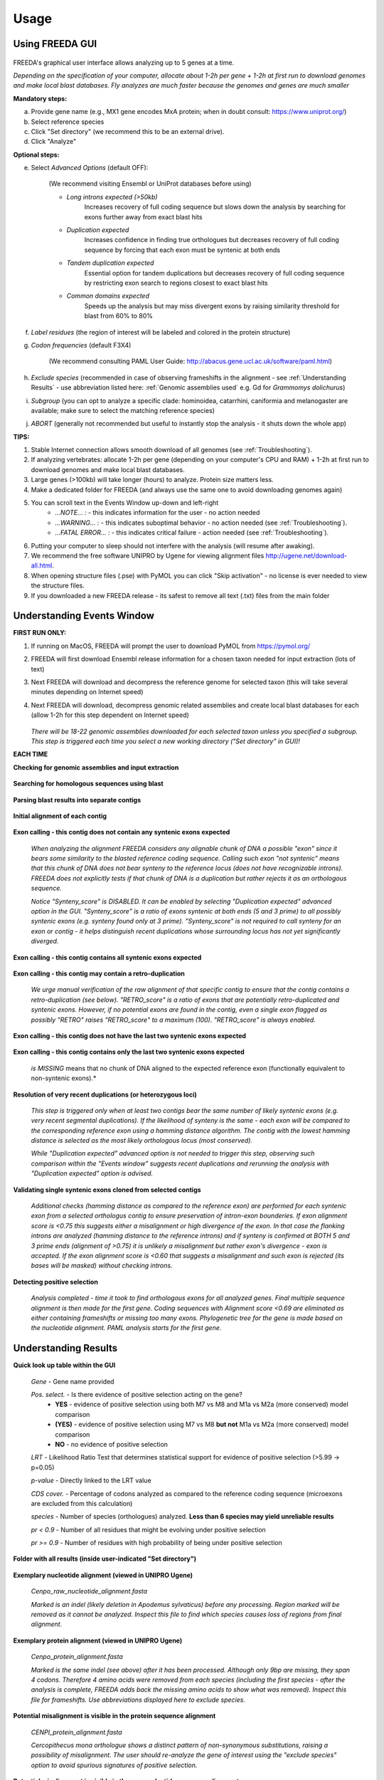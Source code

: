 Usage
=====

Using FREEDA GUI
----------------

	.. image:: /_images/GUI_input_2.png

FREEDA's graphical user interface allows analyzing up to 5 genes at a time. 

*Depending on the specification of your computer, allocate about 1-2h per gene + 1-2h at first run to download genomes and make local blast databases. Fly analyzes are much faster because the genomes and genes are much smaller*

**Mandatory steps:**

a. Provide gene name (e.g., MX1 gene encodes MxA protein; when in doubt consult: `https://www.uniprot.org/ <https://www.uniprot.org/>`_)
b. Select reference species
c. Click "Set directory" (we recommend this to be an external drive).
d. Click "Analyze"


**Optional steps:**

e. Select *Advanced Options* (default OFF):
	
	(We recommend visiting Ensembl or UniProt databases before using)
	
	- *Long introns expected (>50kb)* 
		Increases recovery of full coding sequence but slows down the analysis by searching for exons further away from exact blast hits
	
	- *Duplication expected* 
		Increases confidence in finding true orthologues but decreases recovery of full coding sequence by forcing that each exon must be syntenic at both ends

	- *Tandem duplication expected* 
		Essential option for tandem duplications but decreases recovery of full coding sequence by restricting exon search to regions closest to exact blast hits
		
	- *Common domains expected* 
		Speeds up the analysis but may miss divergent exons by raising similarity threshold for blast from 60% to 80%
		
f. *Label residues* (the region of interest will be labeled and colored in the protein structure)

g. *Codon frequencies* (default F3X4)
	
	(We recommend consulting PAML User Guide: `http://abacus.gene.ucl.ac.uk/software/paml.html <http://abacus.gene.ucl.ac.uk/software/paml.html>`_)
	
h. *Exclude species* (recommended in case of observing frameshifts in the alignment - see :ref:`Understanding Results` - use abbreviation listed here: :ref:`Genomic assemblies used` e.g. Gd for *Grammomys dolichurus*)

i. *Subgroup* (you can opt to analyze a specific clade: hominoidea, catarrhini, caniformia and melanogaster are available; make sure to select the matching reference species)

j. *ABORT* (generally not recommended but useful to instantly stop the analysis - it shuts down the whole app)



**TIPS:**

1. Stable Internet connection allows smooth download of all genomes (see :ref:`Troubleshooting`).
2. If analyzing vertebrates: allocate 1-2h per gene (depending on your computer's CPU and RAM) + 1-2h at first run to download genomes and make local blast databases.
3. Large genes (>100kb) will take longer (hours) to analyze. Protein size matters less.
4. Make a dedicated folder for FREEDA (and always use the same one to avoid downloading genomes again)
5. You can scroll text in the Events Window up-down and left-right
	- *...NOTE... :* - this indicates information for the user - no action needed
	- *...WARNING... :* - this indicates suboptimal behavior - no action needed (see :ref:`Troubleshooting`).
	- *...FATAL ERROR... :* - this indicates critical failure - action needed (see :ref:`Troubleshooting`).
6. Putting your computer to sleep should not interfere with the analysis (will resume after awaking).
7. We recommend the free software UNIPRO by Ugene for viewing alignment files `http://ugene.net/download-all.html <http://ugene.net/download-all.html>`_.
8. When opening structure files (.pse) with PyMOL you can click "Skip activation" - no license is ever needed to view the structure files.
9. If you downloaded a new FREEDA release - its safest to remove all text (.txt) files from the main folder


Understanding Events Window
---------------------------

**FIRST RUN ONLY:**

1. If running on MacOS, FREEDA will prompt the user to download PyMOL from `https://pymol.org/ <https://pymol.org/>`_
2. FREEDA will first download Ensembl release information for a chosen taxon needed for input extraction (lots of text)
3. Next FREEDA will download and decompress the reference genome for selected taxon (this will take several minutes depending on Internet speed)
4. Next FREEDA will download, decompress genomic related assemblies and create local blast databases for each (allow 1-2h for this step dependent on Internet speed)


	.. image:: /_images/GUI_genomes_downloaded.png
   
   *There will be 18-22 genomic assemblies downloaded for each selected taxon unless you specified a subgroup.
   This step is triggered each time you select a new working directory ("Set directory" in GUI)!*


**EACH TIME**

**Checking for genomic assemblies and input extraction**

	.. image:: /_images/GUI_input_extraction.png
	
**Searching for homologous sequences using blast**

	.. image:: /_images/GUI_events_tblastn.png

**Parsing blast results into separate contigs**

	.. image:: /_images/GUI_events_analyzing_gene.png

**Initial alignment of each contig**

	.. image:: /_images/GUI_events_aligning_contigs.png
	
**Exon calling - this contig does not contain any syntenic exons expected**

	.. image:: /_images/GUI_events_no_introns.png
	
	*When analyzing the alignment FREEDA considers any alignable chunk of DNA a possible "exon" 
	since it bears some similarity to the blasted reference coding sequence. Calling such exon 
	"not syntenic" means that this chunk of DNA does not bear synteny to the reference locus 
	(does not have recognizable introns). FREEDA does not explicitly tests if that chunk of DNA 
	is a duplication but rather rejects it as an orthologous sequence.*
	
	*Notice "Synteny_score" is DISABLED. It can be enabled by selecting "Duplication expected" 
	advanced option in the GUI. "Synteny_score" is a ratio of exons syntenic at both ends 
	(5 and 3 prime) to all possibly syntenic exons (e.g. synteny found only at 3 prime). 
	"Synteny_score" is not required to call synteny for an exon or contig - it helps distinguish 
	recent duplications whose surrounding locus has not yet significantly diverged.*
	
**Exon calling - this contig contains all syntenic exons expected**

	.. image:: /_images/GUI_events_syntenic_5_3.png
	
**Exon calling - this contig may contain a retro-duplication**

	.. image:: /_images/GUI_events_RETRO.png
	
    *We urge manual verification of the raw alignment of that specific contig to ensure
    that the contig contains a retro-duplication (see below). "RETRO_score" is a ratio
    of exons that are potentially retro-duplicated and syntenic exons. However, if no
    potential exons are found in the contig, even a single exon flagged as possibly
    "RETRO" raises "RETRO_score" to a maximum (100). "RETRO_score" is always enabled.*

**Exon calling - this contig does not have the last two syntenic exons expected**

	.. image:: /_images/GUI_events_syntenic_5prime.png

**Exon calling - this contig contains only the last two syntenic exons expected**

	.. image:: /_images/GUI_events_syntenic_3prime.png
	
	*is MISSING* means that no chunk of DNA aligned to the expected reference exon 
	(functionally equivalent to non-syntenic exons).*

**Resolution of very recent duplications (or heterozygous loci)**
	
	.. image:: /_images/GUI_recent_duplication.png
	
	*This step is triggered only when at least two contigs bear the same number 
	of likely syntenic exons (e.g. very recent segmental duplications). If the likelihood 
	of synteny is the same - each exon will be compared to the corresponding reference exon 
	using a hamming distance algorithm. The contig with the lowest hamming distance is selected 
	as the most likely orthologous locus (most conserved).*
		
	*While "Duplication expected" advanced option is not needed to trigger this step, 
	observing such comparison within the "Events window" suggests recent duplications 
	and rerunning the analysis with "Duplication expected" option is advised.*
	
**Validating single syntenic exons cloned from selected contigs**

	.. image:: /_images/GUI_events_single_exons.png

	*Additional checks (hamming distance as compared to the reference exon) are performed 
	for each syntenic exon from a selected orthologus contig to ensure preservation 
	of intron-exon bounderies. If exon alignment score is <0.75 this suggests either 
	a misalignment or high divergence of the exon. In that case the flanking introns are 
	analyzed (hamming distance to the reference introns) and if synteny is confirmed at 
	BOTH 5 and 3 prime ends (alignment of >0.75) it is unlikely a misalignment but rather 
	exon's divergence - exon is accepted. If the exon alignment score is <0.60 that suggests 
	a misalignment and such exon is rejected (its bases will be masked) without checking introns.*


**Detecting positive selection**
	
	.. image:: /_images/GUI_events_Analysis_completed.png

	.. image:: /_images/GUI_events_LRTs.png
	
	*Analysis completed - time it took to find orthologous exons for all analyzed genes. 
	Final multiple sequence alignment is then made for the first gene. Coding sequences with 
	Alignment score <0.69 are eliminated as either containing frameshifts or missing too many exons. 
	Phylogenetic tree for the gene is made based on the nucleotide alignment. 
	PAML analysis starts for the first gene.*
	
	


Understanding Results
---------------------

**Quick look up table within the GUI**

	.. image:: /_images/GUI_result_table.png

	*Gene* - Gene name provided
	
	*Pos. select.* - Is there evidence of positive selection acting on the gene?
		- **YES** - evidence of positive selection using both M7 vs M8 and M1a vs M2a (more conserved) model comparison
		- **(YES)** - evidence of positive selection using M7 vs M8 **but not** M1a vs M2a (more conserved) model comparison
		- **NO** - no evidence of positive selection
  	
	*LRT* - Likelihood Ratio Test that determines statistical support for evidence of positive selection (>5.99 -> p=0.05)
	
	*p-value* - Directly linked to the LRT value
	
	*CDS cover.* - Percentage of codons analyzed as compared to the reference coding sequence (microexons are excluded from this calculation)
	
	*species* - Number of species (orthologues) analyzed. **Less than 6 species may yield unreliable results**
	
	*pr < 0.9* - Number of all residues that might be evolving under positive selection
	
	*pr >= 0.9* - Number of residues with high probability of being under positive selection
	

**Folder with all results (inside user-indicated "Set directory")**

	.. image:: /_images/Working_directory_Raw_data.png
	.. image:: /_images/Working_directory_Results_data.png

**Exemplary nucleotide alignment (viewed in UNIPRO Ugene)**

	*Cenpo_raw_nucleotide_alignment.fasta*

	.. image:: /_images/Exemplary_nucleotide_alignment.png
	
	*Marked is an indel (likely deletion in Apodemus sylvaticus) before any processing. 
	Region marked will be removed as it cannot be analyzed. Inspect this file to find which 
	species causes loss of regions from final alignment.*

**Exemplary protein alignment (viewed in UNIPRO Ugene)**

	*Cenpo_protein_alignment.fasta*

	.. image:: /_images/Exemplary_protein_alignment.png
	
	*Marked is the same indel (see above) after it has been processed. Although only 9bp 
	are missing, they span 4 codons. Therefore 4 amino acids were removed from each species 
	(including the first species - after the analysis is complete, FREEDA adds back the 
	missing amino acids to show what was removed). Inspect this file for frameshifts. 
	Use abbreviations displayed here to exclude species.*

**Potential misalignment is visible in the protein sequence alignment**

	*CENPI_protein_alignment.fasta*

	.. image:: /_images/Exemplary_misalignment_protein.png
	
	*Cercopithecus mona orthologue shows a distinct pattern of non-synonymous 
	substitutions, raising a possibility of misalignment. The user should re-analyze the 
	gene of interest using the "exclude species" option to avoid spurious signatures 
	of positive selection.*

**Potential misalignment is visible in the raw nucleotide sequence alignment**

	*CENPI_raw_nucleotide_alignment.fasta*

	.. image:: /_images/Exemplary_misalignment_nucleotide.png

	*Cercopithecus mona orthologue shows an unusual out-of-frame 2bp deletion 
	in the middle of the sequence, possibly due to a sequencing error. While FREEDA alignment 
	filtering is robust in preventing a global protein misalignment, a local misalignment can 
	still occur as seen in the protein sequence (see above). The user should re-analyze the 
	gene of interest using the "exclude species" option to avoid spurious signatures 
	of positive selection.*

**Exemplary gene tree (viewed in Figtree)**
	
	*Cenpo.tree*
	
	.. image:: /_images/Exemplary_gene_tree.png

**Results worksheet (viewed in Excel)**

	*PAML_result-10-31-2022-13-02_F3X4.xlsx*

	.. image:: /_images/Exemplary_results_sheet.png
	
	*Here you can find probabilities of positive selection acting on each recurrently changing 
	residue (displayed on top).*
	
**Residues under positive selection mapped onto referene CDS (viewed in Preview)**
	
	*Cenpo_PAML_graph_F3X4.tif*
	
	.. image:: /_images/Exemplary_graph.png
	
	*Top graph (black) shows recurrently changing residues. Middle graph (blue) shows 
	residues that evolve under positive selection with more or less probability (0-7-1.0). 
	Bottom graph (magenta) shows residues with the highest probability of evolving under 
	positive selection. Gray regions have been excluded from analysis (e.g. indels).*

**Residues under positive selection mapped onto structural prediction (viewed in PyMOL)**

	*Cenpo_Mm.pse*

	.. image:: /_images/Exemplary_protein_structure.png
	
	*You can rotate the structure to have a better look at the position of each residue 
	under positive selection. For details on how to further analyze your structure 
	see:* PyMOL wiki `https://pymolwiki.org/index.php/Practical_Pymol_for_Beginners <https://pymolwiki.org/index.php/Practical_Pymol_for_Beginners>`_ 
	*and useful user guide:* `https://pymol.sourceforge.net/newman/userman.pdf <https://pymol.sourceforge.net/newman/userman.pdf>`_
	
	



